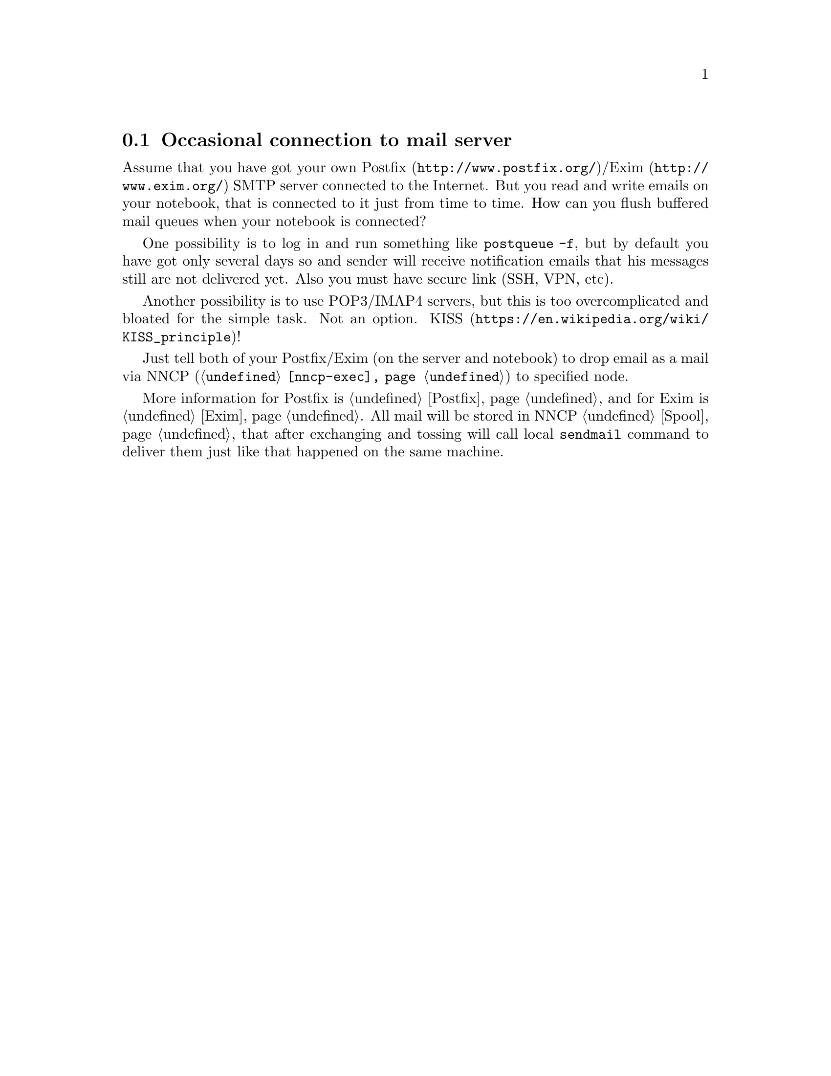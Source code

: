 @node UsecaseMail
@section Occasional connection to mail server

Assume that you have got your own @url{http://www.postfix.org/,
Postfix}/@url{http://www.exim.org/, Exim} SMTP server connected to the
Internet. But you read and write emails on your notebook, that is
connected to it just from time to time. How can you flush buffered mail
queues when your notebook is connected?

One possibility is to log in and run something like @command{postqueue
-f}, but by default you have got only several days so and sender will
receive notification emails that his messages still are not delivered
yet. Also you must have secure link (SSH, VPN, etc).

Another possibility is to use POP3/IMAP4 servers, but this is too
overcomplicated and bloated for the simple task. Not an option.
@url{https://en.wikipedia.org/wiki/KISS_principle, KISS}!

Just tell both of your Postfix/Exim (on the server and notebook) to drop
email as a mail via NNCP (@command{@ref{nncp-exec}}) to specified node.

More information for Postfix is @ref{Postfix, here} and for Exim is
@ref{Exim, here}. All mail will be stored in NNCP @ref{Spool, spool},
that after exchanging and tossing will call local @command{sendmail}
command to deliver them just like that happened on the same machine.
